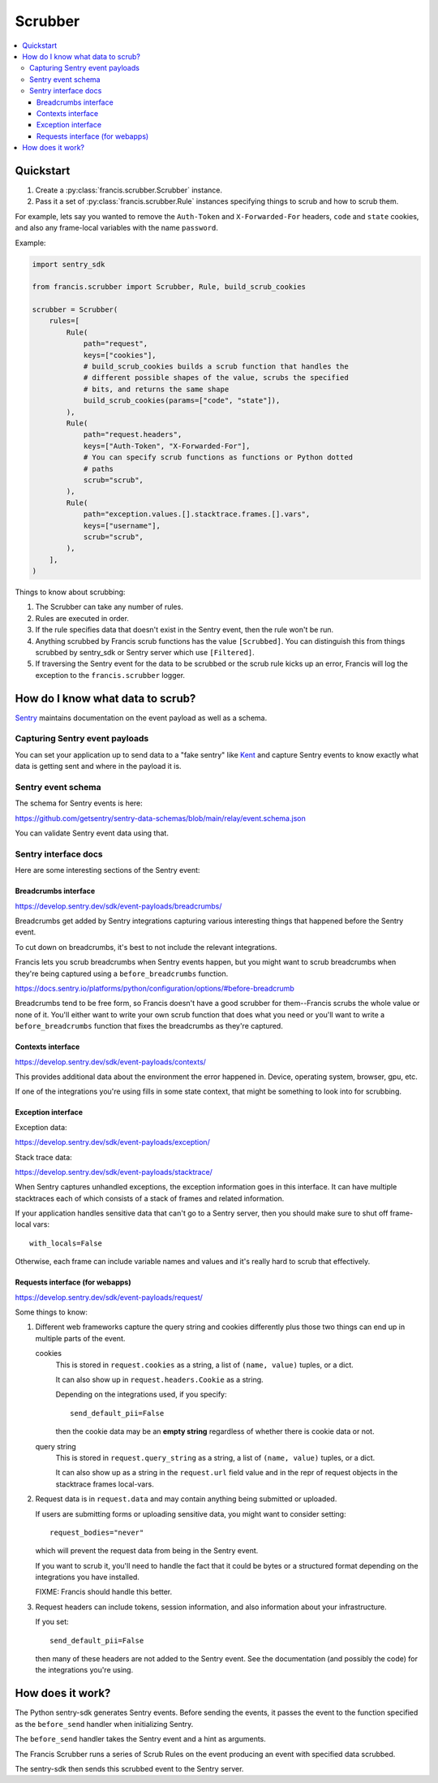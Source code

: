 ========
Scrubber
========

.. contents::
   :local:


Quickstart
==========

1. Create a :py:class:`francis.scrubber.Scrubber` instance.

2. Pass it a set of :py:class:`francis.scrubber.Rule` instances specifying
   things to scrub and how to scrub them.


For example, lets say you wanted to remove the ``Auth-Token`` and
``X-Forwarded-For`` headers, ``code`` and ``state`` cookies, and also any
frame-local variables with the name ``password``.

Example:

.. code-block:: python

   import sentry_sdk

   from francis.scrubber import Scrubber, Rule, build_scrub_cookies

   scrubber = Scrubber(
       rules=[
           Rule(
               path="request",
               keys=["cookies"],
               # build_scrub_cookies builds a scrub function that handles the
               # different possible shapes of the value, scrubs the specified
               # bits, and returns the same shape
               build_scrub_cookies(params=["code", "state"]),
           ),
           Rule(
               path="request.headers",
               keys=["Auth-Token", "X-Forwarded-For"],
               # You can specify scrub functions as functions or Python dotted
               # paths
               scrub="scrub",
           ),
           Rule(
               path="exception.values.[].stacktrace.frames.[].vars",
               keys=["username"],
               scrub="scrub",
           ),
       ],
   )


Things to know about scrubbing:

1. The Scrubber can take any number of rules.
2. Rules are executed in order.
3. If the rule specifies data that doesn't exist in the Sentry event, then the
   rule won't be run.
4. Anything scrubbed by Francis scrub functions has the value ``[Scrubbed]``.
   You can distinguish this from things scrubbed by sentry_sdk or Sentry server
   which use ``[Filtered]``.
5. If traversing the Sentry event for the data to be scrubbed or the scrub rule
   kicks up an error, Francis will log the exception to the
   ``francis.scrubber`` logger.


How do I know what data to scrub?
==================================

`Sentry <https://getsentry.com/>`__ maintains documentation on the event
payload as well as a schema.


Capturing Sentry event payloads
-------------------------------

You can set your application up to send data to a "fake sentry" like `Kent
<https://github.com/willkg/kent/>`__ and capture Sentry events to know exactly
what data is getting sent and where in the payload it is.


Sentry event schema
-------------------

The schema for Sentry events is here:

https://github.com/getsentry/sentry-data-schemas/blob/main/relay/event.schema.json

You can validate Sentry event data using that.


Sentry interface docs
---------------------

Here are some interesting sections of the Sentry event:

Breadcrumbs interface
~~~~~~~~~~~~~~~~~~~~~

https://develop.sentry.dev/sdk/event-payloads/breadcrumbs/

Breadcrumbs get added by Sentry integrations capturing various interesting
things that happened before the Sentry event.

To cut down on breadcrumbs, it's best to not include the relevant integrations.

Francis lets you scrub breadcrumbs when Sentry events happen, but you might
want to scrub breadcrumbs when they're being captured using a
``before_breadcrumbs`` function.

https://docs.sentry.io/platforms/python/configuration/options/#before-breadcrumb

Breadcrumbs tend to be free form, so Francis doesn't have a good scrubber for
them--Francis scrubs the whole value or none of it. You'll either want to write
your own scrub function that does what you need or you'll want to write a
``before_breadcrumbs`` function that fixes the breadcrumbs as they're captured.


Contexts interface
~~~~~~~~~~~~~~~~~~

https://develop.sentry.dev/sdk/event-payloads/contexts/

This provides additional data about the environment the error happened in.
Device, operating system, browser, gpu, etc.

If one of the integrations you're using fills in some state context, that might
be something to look into for scrubbing.


Exception interface
~~~~~~~~~~~~~~~~~~~

Exception data:

https://develop.sentry.dev/sdk/event-payloads/exception/

Stack trace data:

https://develop.sentry.dev/sdk/event-payloads/stacktrace/

When Sentry captures unhandled exceptions, the exception information goes in
this interface. It can have multiple stacktraces each of which consists of
a stack of frames and related information.

If your application handles sensitive data that can't go to a Sentry server,
then you should make sure to shut off frame-local vars::

    with_locals=False

Otherwise, each frame can include variable names and values and it's really
hard to scrub that effectively.


Requests interface (for webapps)
~~~~~~~~~~~~~~~~~~~~~~~~~~~~~~~~

https://develop.sentry.dev/sdk/event-payloads/request/

Some things to know:

1. Different web frameworks capture the query string and cookies differently plus
   those two things can end up in multiple parts of the event.

   cookies
       This is stored in ``request.cookies`` as a string, a list of ``(name,
       value)`` tuples, or a dict.

       It can also show up in ``request.headers.Cookie`` as a string.

       Depending on the integrations used, if you specify::

           send_default_pii=False

       then the cookie data may be an **empty string** regardless of whether
       there is cookie data or not.

   query string
       This is stored in ``request.query_string`` as a string, a list of ``(name,
       value)`` tuples, or a dict.

       It can also show up as a string in the ``request.url`` field value and in
       the repr of request objects in the stacktrace frames local-vars.

2. Request data is in ``request.data`` and may contain anything being submitted
   or uploaded.
   
   If users are submitting forms or uploading sensitive data, you might want
   to consider setting::

        request_bodies="never"

   which will prevent the request data from being in the Sentry event.

   If you want to scrub it, you'll need to handle the fact that it could be
   bytes or a structured format depending on the integrations you have
   installed.

   FIXME: Francis should handle this better.

3. Request headers can include tokens, session information, and also
   information about your infrastructure.

   If you set::

       send_default_pii=False

   then many of these headers are not added to the Sentry event. See the
   documentation (and possibly the code) for the integrations you're using.


How does it work?
=================

The Python sentry-sdk generates Sentry events. Before sending the events, it
passes the event to the function specified as the ``before_send`` handler
when initializing Sentry.

The ``before_send`` handler takes the Sentry event and a hint as arguments.

The Francis Scrubber runs a series of Scrub Rules on the event producing an
event with specified data scrubbed.

The sentry-sdk then sends this scrubbed event to the Sentry server.

.. seealso::

   Filtering in sentry-sdk docs:
       https://docs.sentry.io/platforms/python/configuration/filtering/

   Scrubbing data in sentry-sdk docs:
       https://docs.sentry.io/platforms/python/data-management/sensitive-data/
